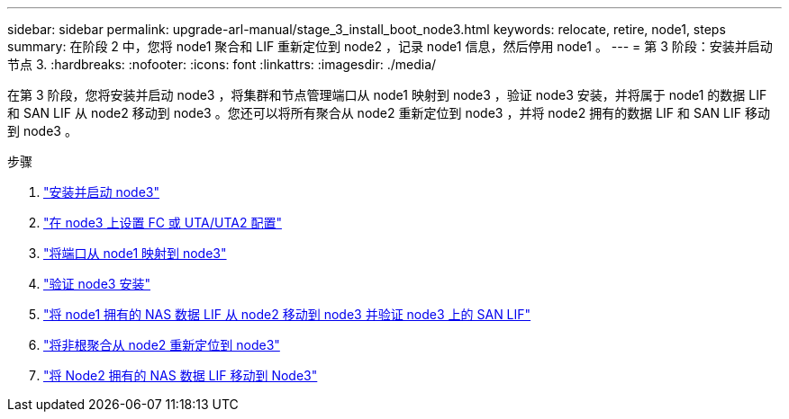 ---
sidebar: sidebar 
permalink: upgrade-arl-manual/stage_3_install_boot_node3.html 
keywords: relocate, retire, node1, steps 
summary: 在阶段 2 中，您将 node1 聚合和 LIF 重新定位到 node2 ，记录 node1 信息，然后停用 node1 。 
---
= 第 3 阶段：安装并启动节点 3.
:hardbreaks:
:nofooter: 
:icons: font
:linkattrs: 
:imagesdir: ./media/


[role="lead"]
在第 3 阶段，您将安装并启动 node3 ，将集群和节点管理端口从 node1 映射到 node3 ，验证 node3 安装，并将属于 node1 的数据 LIF 和 SAN LIF 从 node2 移动到 node3 。您还可以将所有聚合从 node2 重新定位到 node3 ，并将 node2 拥有的数据 LIF 和 SAN LIF 移动到 node3 。

.步骤
. link:install_boot_node3.html["安装并启动 node3"]
. link:set_fc_uta_uta2_config_node3.html["在 node3 上设置 FC 或 UTA/UTA2 配置"]
. link:map_ports_node1_node3.html["将端口从 node1 映射到 node3"]
. link:verify_node3_installation.html["验证 node3 安装"]
. link:move_nas_lifs_node1_from_node2_node3_verify_san_lifs_node3.html["将 node1 拥有的 NAS 数据 LIF 从 node2 移动到 node3 并验证 node3 上的 SAN LIF"]
. link:relocate_non_root_aggr_node2_node3.html["将非根聚合从 node2 重新定位到 node3"]
. link:move_nas_lifs_node2_node3.html["将 Node2 拥有的 NAS 数据 LIF 移动到 Node3"]

